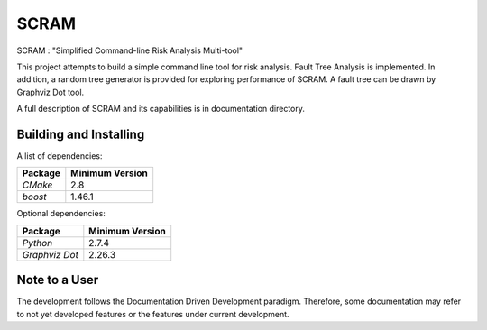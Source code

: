 ###########
SCRAM
###########

SCRAM : "Simplified Command-line Risk Analysis Multi-tool"

This project attempts to build a simple command line tool for risk analysis.
Fault Tree Analysis is implemented. In addition, a random tree generator is
provided for exploring performance of SCRAM. A fault tree can be drawn by
Graphviz Dot tool.

A full description of SCRAM and its capabilities is in documentation directory.

******************************
Building and Installing
******************************

A list of dependencies:

====================   ==================
Package                Minimum Version
====================   ==================
`CMake`                2.8
`boost`                1.46.1
====================   ==================


Optional dependencies:

====================   ==================
Package                Minimum Version
====================   ==================
`Python`               2.7.4
`Graphviz Dot`         2.26.3
====================   ==================

*****************************
Note to a User
*****************************

The development follows the Documentation Driven Development paradigm.
Therefore, some documentation may refer to not yet developed features or the
features under current development.

